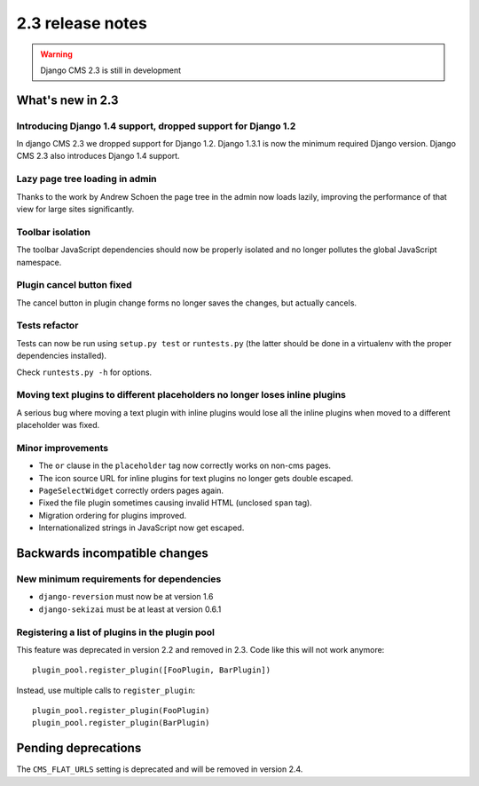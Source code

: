 #################
2.3 release notes
#################

.. warning::
    
    Django CMS 2.3 is still in development

*****************
What's new in 2.3
*****************

Introducing Django 1.4 support, dropped support for Django 1.2
==============================================================

In django CMS 2.3 we dropped support for Django 1.2. Django 1.3.1 is now the
minimum required Django version. Django CMS 2.3 also introduces Django 1.4
support.


Lazy page tree loading in admin
===============================

Thanks to the work by Andrew Schoen the page tree in the admin now loads lazily,
improving the performance of that view for large sites significantly.


Toolbar isolation
=================

The toolbar JavaScript dependencies should now be properly isolated and no
longer pollutes the global JavaScript namespace. 


Plugin cancel button fixed
==========================

The cancel button in plugin change forms no longer saves the changes, but 
actually cancels.


Tests refactor
==============

Tests can now be run using ``setup.py test`` or ``runtests.py`` (the latter
should be done in a virtualenv with the proper dependencies installed).

Check ``runtests.py -h`` for options.


Moving text plugins to different placeholders no longer loses inline plugins
============================================================================

A serious bug where moving a text plugin with inline plugins would lose all
the inline plugins when moved to a different placeholder was fixed.


Minor improvements
==================

* The ``or`` clause in the ``placeholder`` tag now correctly works on non-cms
  pages.
* The icon source URL for inline plugins for text plugins no longer gets double
  escaped.
* ``PageSelectWidget`` correctly orders pages again.
* Fixed the file plugin sometimes causing invalid HTML (unclosed ``span`` tag).
* Migration ordering for plugins improved.
* Internationalized strings in JavaScript now get escaped.


******************************
Backwards incompatible changes
******************************

New minimum requirements for dependencies
=========================================

* ``django-reversion`` must now be at version 1.6
* ``django-sekizai`` must be at least at version 0.6.1

Registering a list of plugins in the plugin pool
================================================
This feature was deprecated in version 2.2 and removed in 2.3. Code like this
will not work anymore::

    plugin_pool.register_plugin([FooPlugin, BarPlugin])

Instead, use multiple calls to ``register_plugin``::

    plugin_pool.register_plugin(FooPlugin)
    plugin_pool.register_plugin(BarPlugin)


********************
Pending deprecations
********************

The ``CMS_FLAT_URLS`` setting is deprecated and will be removed in version 2.4.
